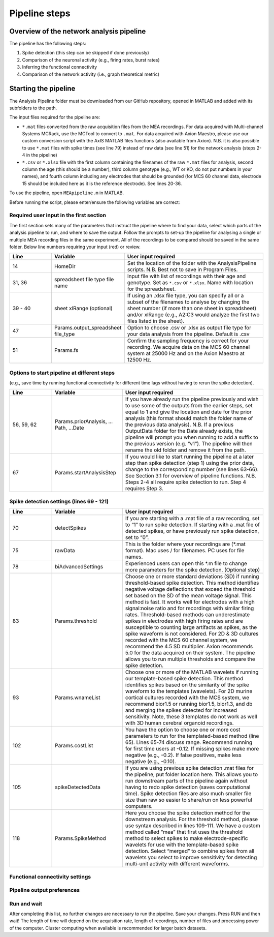Pipeline steps
==============

Overview of the network analysis pipeline
----------------------------------------------------------------

The pipeline has the following steps:

1. Spike detection (this step can be skipped if done previously)
2. Comparison of the neuronal activity (e.g., firing rates, burst rates)
3. Inferring the functional connectivity
4. Comparison of the network activity (i.e., graph theoretical metric)

   
Starting the pipeline
--------------------------------

The Analysis Pipeline folder must be downloaded from our GitHub repository, opened in MATLAB and added with its subfolders to the path. 

The input files required for the pipeline are:

-  ``*.mat`` files converted from the raw acquisition files from the MEA recordings.  For data acquired with Multi-channel Systems MCRack, use the MCTool to convert to ``.mat``.  For data acquired with Axion Maestro, please use our custom conversion script with the AxIS MATLAB files functions (also available from Axion). N.B. it is also possible to use ``*.mat`` files with spike times (see line 79) instead of raw data (see line 51) for the network analysis (steps 2-4 in the pipeline)

- ``*.csv`` or ``*.xlsx`` file with the first column containing the filenames of the raw ``*.mat`` files for analysis, second column the age (this should be a number), third column genotype (e.g., WT or KO, do not put numbers in your names), and fourth column including any electrodes that should be grounded (for MCS 60 channel data, electrode 15 should be included here as it is the reference electrode). See lines 20-36. 

To use the pipeline, open ``MEApipeline.m`` in MATLAB.

Before running the script, please enter/ensure the following variables are correct:

Required user input in the first section
^^^^^^^^^^^^^^^^^^^^^^^^^^^^^^^^^^^^^^^^^^^^^^^^^

The first section sets many of the parameters that instruct the pipeline where to find your data, select which parts of the analysis pipeline to run, and where to save the output. Follow the prompts to set-up the pipeline for analysing a single or multiple MEA recording files in the same experiment. All of the recordings to be compared should be saved in the same folder. Below line numbers requiring your input (red) or review.

.. list-table:: 
   :widths: 15 25 50
   :header-rows: 1

   * - Line
     - Variable
     - User input required
   *  - 14
      -  HomeDir
      - Set the location of the folder with the AnalysisPipeline scripts.  N.B.  Best not to save in Program Files.
   * - 31, 36
     - spreadsheet  file type file name
     - Input file with list of recordings with their age and genotype. Set as ``*.csv`` or ``*.xlsx``. Name with location for the spreadsheet.
   * - 39 - 40
     - sheet xlRange (optional)
     - If using an .xlsx file type, you can specify all or a subset of the filenames to analyse by changing the sheet number (if more than one sheet in spreadsheet) and/or xlRange (e.g., A2:C3 would analyze the first two files listed in the sheet).
   * - 47
     - Params.output_spreadsheet file_type
     - Option to choose .csv or .xlsx as output file type for your data analysis from the pipeline.  Default is .csv
   * - 51
     - Params.fs
     - Confirm the sampling frequency is correct for your recording.  We acquire data on the MCS 60 channel system at 25000 Hz and on the Axion Maestro at 12500 Hz.



Options to start pipeline at different steps
^^^^^^^^^^^^^^^^^^^^^^^^^^^^^^^^^^^^^^^^^^^^^^^^^^^^^^^^
(e.g., save time by running functional connectivity for different time lags without having to rerun the spike detection). 


.. list-table:: 
   :widths: 15 25 50
   :header-rows: 1

   * - Line
     - Variable
     - User input required
   * - 56, 59, 62
     - Params.priorAnalysis, …Path, …Date
     - If you have already run the pipeline previously and wish to use some of the outputs from the earlier steps, set equal to 1 and give the location and date for the prior analysis (this format should match the folder name of the previous data analysis). N.B. If a previous OutputData folder for the Date already exists, the pipeline will prompt you when running to add a suffix to the previous version (e.g. “v1”). The pipeline will then rename the old folder and remove it from the path.
   * - 67
     - Params.startAnalysisStep
     - If you would like to start running the pipeline at a later step than spike detection (step 1) using the prior data, change to the corresponding number (see lines 63-66).  See Section 3.1 for overview of pipeline functions.  N.B. Steps 2-4 all require spike detection to run.  Step 4 requires Step 3.
       


Spike detection settings (lines 69 - 121)
^^^^^^^^^^^^^^^^^^^^^^^^^^^^^^^^^^^^^^^^^^^^^^^^^^^^^

.. list-table:: 
   :widths: 15 25 50
   :header-rows: 1

   * - Line
     - Variable
     - User input required
   * - 70
     - detectSpikes
     - If you are starting with a .mat file of a raw recording, set to “1” to run spike detection.  If starting with a .mat file of detected spikes, or have previously run spike detection, set to “0”.
   * - 75
     - rawData
     - This is the folder where your recordings are (*.mat format). Mac uses / for filenames.  PC uses \ for file names.
   * - 78
     - biAdvancedSettings
     - Experienced users can open this *.m file to change more parameters for the spike detection.  (Optional step)
   * - 83
     - Params.threshold
     - Choose one or more standard deviations (SD) if running threshold-based spike detection. This method identifies negative voltage deflections that exceed the threshold set based on the SD of the mean voltage signal. This method is fast. It works well for electrodes with a high signal:noise ratio and for recordings with similar firing rates. Threshold-based methods can underestimate spikes in electrodes with high firing rates and are susceptible to counting large artifacts as spikes, as the spike waveform is not considered.  For 2D & 3D cultures recorded with the MCS 60 channel system, we recommend the 4.5 SD multiplier.  Axion recommends 5.0 for the data acquired on their system. The pipeline allows you to run multiple thresholds and compare the spike detection.
   * - 93
     - Params.wnameList
     - Choose one or more of the MATLAB wavelets if running our template-based spike detection. This method identifies spikes based on the similarity of the spike waveform to the templates (wavelets). For 2D murine cortical cultures recorded with the MCS system, we recommend bior1.5 or running bior1.5, bior1.3, and db and merging the spikes detected for increased sensitivity. Note, these 3 templates do not work as well with 3D human cerebral organoid recordings.
   * - 102
     - Params.costList
     - You have the option to choose one or more cost parameters to run for the templated-based method (line 65).  Lines 65-74 discuss range.  Recommend running for first time users at -0.12. If missing spikes make more negative (e.g., -0.2).  If false positives, make less negative (e.g., -0.10).
   * - 105
     - spikeDetectedData
     - If you are using previous spike detection .mat files for the pipeline, put folder location here.  This allows you to run downstream parts of the pipeline again without having to redo spike detection (saves computational time). Spike detection files are also much smaller file size than raw so easier to share/run on less powerful computers.
   * - 118
     - Params.SpikeMethod
     - Here you choose the spike detection method for the downstream analysis. For the threshold method, please use syntax described in lines 109-111. We have a custom method called “mea” that first uses the threshold method to select spikes to make electrode-specific wavelets for use with the template-based spike detection.  Select “merged” to combine spikes from all wavelets you select to improve sensitivity for detecting multi-unit activity with different waveforms.



Functional connectivity settings
^^^^^^^^^^^^^^^^^^^^^^^^^^^^^^^^^^

.. list-table:: 
   :widths: 15 25 50
   :header-rows: 1
   * - Line
     - Variable
     - User input required
   * - 122
     - Params.FuncConLagval
     - The pipeline uses the spike time tiling coefficient (STTC; Cutts & Eglen, 2014) to estimate pairwise correlations between spiking activity observed in electrodes. Select one or more lag values (in milliseconds) for detecting coincident activity.  For MCS-acquired data, 25 ms is a good starting point. Pipeline works best if you choose 2 or 3 different lags to compare (although the computational time is longer).
  * - 123, 124
    - Params. TrunRec, TrunLength
    - Calculating the functional connectivity can be computationally intensive. If you wish to shorten (truncate) the recording change TrunRc to 1 and select a length in seconds. N.B. Shortening the recording can significantly change the connectivity estimates.
 * - 127, 128, 129, 130
   - Params. ProbThres... RepNum, Tail, PlotChecks, PlotChecksN
   - Probabilistic thresholding is a method for determining above-chance correlation between activity observed in the electrodes.  It works by shuffling the real data many times (RepNum default = 200) and then calculating the STTC. If the STTC value for the real data is greater than expected by chance for a given electrode pair from the shuffles (e.g., Tail 0.1, aka 90%-tile), that pair is functionally connected. Depending on the number of shuffles and STTC lag, we may use Tail=0.01 (aka 99%-tile). To determine whether the number of shuffles (RepNum) is sufficient in a sample of the recordings, set PlotChecks =1 (otherwise 0) and indicate the number of recordings to examine (PlotChecksN).
 * - 133
   - Params.adjMtype
   - We use weighted networks. The strength of the connectivity between two electrodes is determined by the STTC. Changing to binary would treat weak and strong connections the same. 



Pipeline output preferences
^^^^^^^^^^^^^^^^^^^^^^^^^^^^^^^^^

.. list-table:: 
   :widths: 15 25 50
   :header-rows: 1
   * - Line
     - Variable
     - User input required
   * - 161
     - Params.figExt
     - The pipeline output includes a large number of figures which allow you to look at network features within individual networks and to compare across multiple recordings.  You can have these figures in .fig (can edit in MATLAB), .png (standard image), and/or .svg (can edit colors, font sizes in graphics programs). Specify which extensions to include as a cell array in this line.  More file types selected increases pipeline run time.


Run and wait
^^^^^^^^^^^^^^


After completing this list, no further changes are necessary to run the pipeline. Save your changes.  Press RUN and then wait!  The length of time will depend on the acquisition rate, length of recordings, number of files and processing power of the computer. Cluster computing when available is recommended for larger batch datasets.
